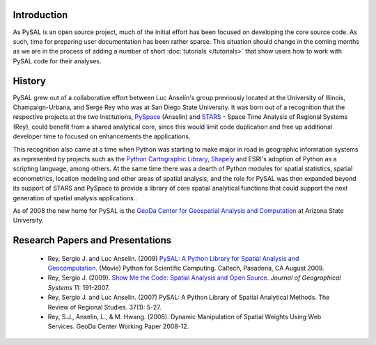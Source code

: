 .. _introduction

============
Introduction
============


As PySAL is an open source project, much of the initial effort has been
focused on developing the core source code. As such, time for preparing user
documentation has been rather sparse. This situation should change in the
coming months as we are in the process of adding a number of short
:doc:`tutorials </tutorials>`
that show users how to work with PySAL code for their analyses.

=======
History
=======
PySAL grew out of a collaborative effort between Luc Anselin's group
previously located at the University of Illinois, Champaign-Urbana, and Serge
Rey who was at San Diego State University.  It was born out of a recognition that
the respective projects at the two institutions,  `PySpace
<http://geodacenter.asu.edu/pyspaceimg>`_ (Anselin) and `STARS
<http://regionalanalysislab.org/index.php/Main/STARS>`_ - Space Time Analysis
of Regional Systems (Rey), could benefit from a shared analytical core, since
this would limit code duplication and free up additional developer time to
focused on enhancements the applications.

This recognition also came at a time when Python was starting to make major in
road in geographic information systems as represented by projects such as the
`Python Cartographic Library <http://zmapserver.sourceforge.net/PCL/>`_, `Shapely
<http://trac.gispython.org/lab/wiki/Shapely>`_
and ESRI's adoption of Python as a scripting
language, among others. At the same time there was a dearth of Python
modules for spatial statistics, spatial econometrics, location modeling and
other areas of spatial analysis, and the role for PySAL was then expanded
beyond its support of STARS and PySpace to provide a library of core spatial
analytical functions that could support the next generation of spatial
analysis applications.. 

As of 2008 the new home for PySAL is the `GeoDa Center for Geospatial Analysis
and Computation <http://geodacenter.asu.edu/>`_ at Arizona State University.







=================================
Research Papers and Presentations
=================================

    * Rey, Sergio J. and Luc Anselin. (2009) `PySAL: A Python Library for Spatial Analysis and Geocomputation <http://www.archive.org/details/scipy09_day2_10-Serge_Rey>`_. (Movie) Python for Scientific Computing. Caltech, Pasadena, CA August 2009.
    * Rey, Sergio J. (2009). `Show Me the Code: Spatial Analysis and Open Source <http://www.springerlink.com/content/91u84l471h043282/>`_. *Journal of Geographical Systems* 11: 191-2007.
    * Rey, Sergio J. and Luc Anselin. (2007) PySAL: A Python Library of Spatial Analytical Methods. The Review of Regional Studies. 37(1): 5-27.
    * Rey, S.J., Anselin, L., & M. Hwang. (2008). Dynamic Manipulation of Spatial Weights Using Web Services. GeoDa Center Working Paper 2008-12.
